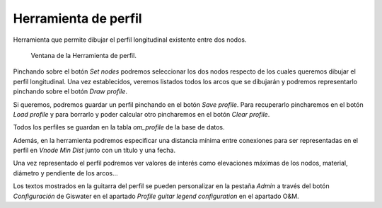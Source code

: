 .. _dialog-profile-tool:

=====================
Herramienta de perfil
=====================

Herramienta que permite dibujar el perfil longitudinal existente entre dos nodos.

.. figure:: img/om/profile-tool.png

    Ventana de la Herramienta de perfil.

Pinchando sobre el botón *Set nodes* podremos seleccionar los dos nodos respecto de los cuales queremos dibujar el perfil longitudinal.
Una vez establecidos, veremos listados todos los arcos que se dibujarán y podremos representarlo pinchando sobre el botón *Draw profile*.

Si queremos, podremos guardar un perfil pinchando en el botón *Save profile*. Para recuperarlo pincharemos en el botón *Load profile* y para borrarlo y poder calcular otro pincharemos en el botón *Clear profile*.

Todos los perfiles se guardan en la tabla *om_profile* de la base de datos.

Además, en la herramienta podremos especificar una distancia mínima entre conexiones para ser representadas en el perfil en *Vnode Min Dist* junto con un título y una fecha.

Una vez representado el perfil podremos ver valores de interés como elevaciones máximas de los nodos, material, diámetro y pendiente de los arcos...

Los textos mostrados en la guitarra del perfil se pueden personalizar en la pestaña *Admin* a través del botón *Configuración* de Giswater en el apartado *Profile guitar legend configuration* 
en el apartado O&M.